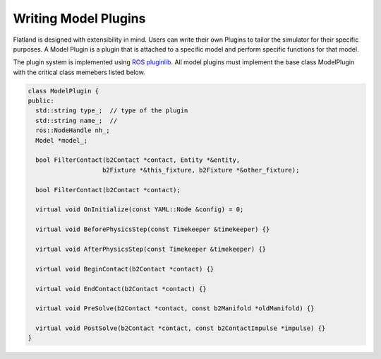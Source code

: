 Writing Model Plugins
=====================
Flatland is designed with extensibility in mind. Users can write their own Plugins
to tailor the simulator for their specific purposes. A Model Plugin is a plugin
that is attached to a specific model and perform specific functions for
that model. 

The plugin system is implemented using `ROS pluginlib <http://wiki.ros.org/pluginlib>`_.
All model plugins must implement the base class ModelPlugin with the critical 
class memebers listed below.

.. code-block:: Cpp

  class ModelPlugin {
  public:
    std::string type_;  // type of the plugin
    std::string name_;  // 
    ros::NodeHandle nh_;  
    Model *model_;

    bool FilterContact(b2Contact *contact, Entity *&entity,
                      b2Fixture *&this_fixture, b2Fixture *&other_fixture);

    bool FilterContact(b2Contact *contact);

    virtual void OnInitialize(const YAML::Node &config) = 0;

    virtual void BeforePhysicsStep(const Timekeeper &timekeeper) {}

    virtual void AfterPhysicsStep(const Timekeeper &timekeeper) {}

    virtual void BeginContact(b2Contact *contact) {}

    virtual void EndContact(b2Contact *contact) {}

    virtual void PreSolve(b2Contact *contact, const b2Manifold *oldManifold) {}

    virtual void PostSolve(b2Contact *contact, const b2ContactImpulse *impulse) {}
  }